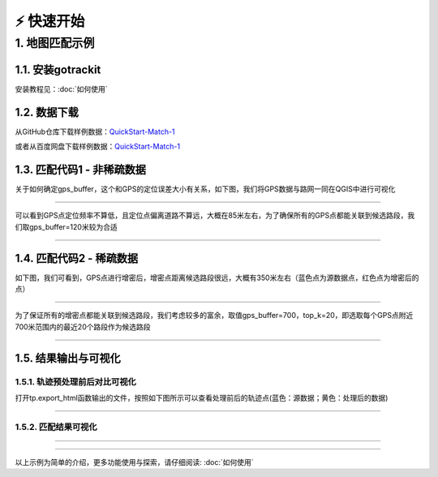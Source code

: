 ⚡️ 快速开始
===================================


1. 地图匹配示例
--------------------

1.1. 安装gotrackit
```````````````````````
安装教程见：:doc:`如何使用`


1.2. 数据下载
```````````````````````
从GitHub仓库下载样例数据：`QuickStart-Match-1 <https://github.com/zdsjjtTLG/TrackIt/tree/main/data/input/QuickStart-Match-1>`_

或者从百度网盘下载样例数据：`QuickStart-Match-1 <https://pan.baidu.com/s/11UdmhGJKMz3O9vmGHHSm3A?pwd=kn74>`_


1.3. 匹配代码1 - 非稀疏数据
``````````````````````````````
.. code-block:: python
    :linenos:


    import pandas as pd
    import geopandas as gpd
    from gotrackit.map.Net import Net
    from gotrackit.MapMatch import MapMatch
    from gotrackit.gps.Trajectory import TrajectoryPoints

    if __name__ == '__main__':
        # 读取GPS样例数据
        gps_df = pd.read_csv(r'./data/input/QuickStart-Match-1/example_gps.csv')

        # 利用gps数据构建TrajectoryPoints, 并且对数据进行清洗
        # 是否需要进行该步操作视实际情况而定
        tp = TrajectoryPoints(gps_points_df=gps_df, plain_crs='EPSG:32649')
        tp.lower_frequency(lower_n=2).kf_smooth(o_deviation=0.3)  # 由于样例数据定位频率高且有一定的误差，因此先做间隔采样然后执行滤波平滑
        gps_df = tp.trajectory_data(_type='df')

        # 读取路网数据并且构建Net类、初始化
        link = gpd.read_file(r'./data/input/net/xian/modifiedConn_link.shp')
        node = gpd.read_file(r'./data/input/net/xian/modifiedConn_node.shp')
        my_net = Net(link_gdf=link, node_gdf=node, not_conn_cost=1200)
        my_net.init_net()  # net初始化

        # 构建匹配类
        # 指定要输出HTML可视化文件
        # 指定项目的标志字符flag_name='general_sample', 这个用户可以自定义
        # gps数据时间列的值都是形如2022-05-12 16:27:46，因此指定时间列格式为 '%Y-%m-%d %H:%M:%S'
        # 关于gps_buffer的确定，需要将路网和gps数据一同使用gis软件可视化，大概确定GPS数据和候选路段的距离
        mpm = MapMatch(net=my_net, gps_buffer=120, flag_name='general_sample', time_format='%Y-%m-%d %H:%M:%S',
                       use_heading_inf=True, omitted_l=6.0, export_html=True, del_dwell=False,
                       out_fldr=r'./data/output/match_visualization/QuickStart-Match-1', dense_gps=False,
                       gps_radius=20.0)

        # 执行匹配
        # 第一个返回结果是匹配结果表
        # 第二个是发生警告的agent的相关信息({agent_id1: pd.DataFrame(), agent_id2: pd.DataFrame()...})
        # 第三个是匹配出错的agent的id列表(GPS点经过预处理(或者原始数据)后点数量不足2个)
        match_res, warn_info, error_info = mpm.execute(gps_df=gps_df)
        match_res.to_csv(fr'./data/output/match_visualization/QuickStart-Match-1/general_match_res.csv',
                         encoding='utf_8_sig', index=False)

关于如何确定gps_buffer，这个和GPS的定位误差大小有关系，如下图，我们将GPS数据与路网一同在QGIS中进行可视化

.. image:: _static/images/quick_start/general.png
    :align: center

--------------------------------------------------------------------------------

可以看到GPS点定位频率不算低，且定位点偏离道路不算远，大概在85米左右，为了确保所有的GPS点都能关联到候选路段，我们取gps_buffer=120米较为合适


.. image:: _static/images/quick_start/general_dis.png
    :align: center

--------------------------------------------------------------------------------



1.4. 匹配代码2 - 稀疏数据
``````````````````````````````
.. code-block:: python
    :linenos:

    import pandas as pd
    import geopandas as gpd
    from gotrackit.map.Net import Net
    from gotrackit.MapMatch import MapMatch
    from gotrackit.gps.Trajectory import TrajectoryPoints

    if __name__ == '__main__':
        # 读取GPS样例数据
        gps_df = pd.read_csv(r'./data/input/QuickStart-Match-1/example_sparse_gps.csv')

        # 利用gps数据构建TrajectoryPoints, 是否需要进行该步操作视实际情况而定
        tp = TrajectoryPoints(gps_points_df=gps_df, plain_crs='EPSG:32649')
        tp.dense(dense_interval=120)  # 由于样例数据是稀疏定位数据，我们在匹配前进行增密处理
        gps_df = tp.trajectory_data(_type='df')
        tp.export_html(out_fldr=r'./data/output/match_visualization/QuickStart-Match-1')  # 输出增密前后的轨迹对比

        # 读取路网数据并且构建Net类、初始化
        link = gpd.read_file(r'./data/input/net/xian/modifiedConn_link.shp')
        node = gpd.read_file(r'./data/input/net/xian/modifiedConn_node.shp')
        my_net = Net(link_gdf=link, node_gdf=node, not_conn_cost=1200)
        my_net.init_net()  # net初始化

        # 由于轨迹点中大部分点是增密后的点，所以我们需要将gps_buffer调大才能确保轨迹点关联到路段
        # 由于我们已经提前将GPS数据进行增密，因此不需要使用MapMatch中的增密 - dense_gps=False
        mpm = MapMatch(net=my_net, gps_buffer=700, top_k=20, flag_name='sparse_sample',
                       export_html=True, time_format='%Y-%m-%d %H:%M:%S',
                       out_fldr=r'./data/output/match_visualization/QuickStart-Match-1', dense_gps=False,
                       gps_radius=15.0)

        # 执行匹配
        # 第一个返回结果是匹配结果表
        # 第二个是发生警告的agent的相关信息({agent_id1: pd.DataFrame(), agent_id2: pd.DataFrame()...})
        # 第三个是匹配出错的agent的id列表(GPS点经过预处理(或者原始数据)后点数量不足2个)
        match_res, warn_info, error_info = mpm.execute(gps_df=gps_df)
        match_res.to_csv(fr'./data/output/match_visualization/QuickStart-Match-1/sparse_match_res.csv',
                         encoding='utf_8_sig', index=False)

如下图，我们可看到，GPS点进行增密后，增密点距离候选路段很远，大概有350米左右（蓝色点为源数据点，红色点为增密后的点）

.. image:: _static/images/quick_start/dense.png
    :align: center

--------------------------------------------------------------------------------

为了保证所有的增密点都能关联到候选路段，我们考虑较多的富余，取值gps_buffer=700，top_k=20，即选取每个GPS点附近700米范围内的最近20个路段作为候选路段


.. image:: _static/images/quick_start/dense_dis.png
    :align: center

--------------------------------------------------------------------------------


1.5. 结果输出与可视化
```````````````````````

1.5.1. 轨迹预处理前后对比可视化
::::::::::::::::::::::::::::::::::::::::::::::::

打开tp.export_html函数输出的文件，按照如下图所示可以查看处理前后的轨迹点(蓝色：源数据；黄色：处理后的数据)

.. image:: _static/images/tp_filter.gif
    :align: center

--------------------------------------------------------------------------------


1.5.2. 匹配结果可视化
::::::::::::::::::::::::::::::::::::::::::::::::



.. image:: _static/images/可视化操作.gif
    :align: center
-----------------------------------------------


.. image:: _static/images/show.png
    :align: center
-----------------------------------------------


以上示例为简单的介绍，更多功能使用与探索，请仔细阅读: :doc:`如何使用`
